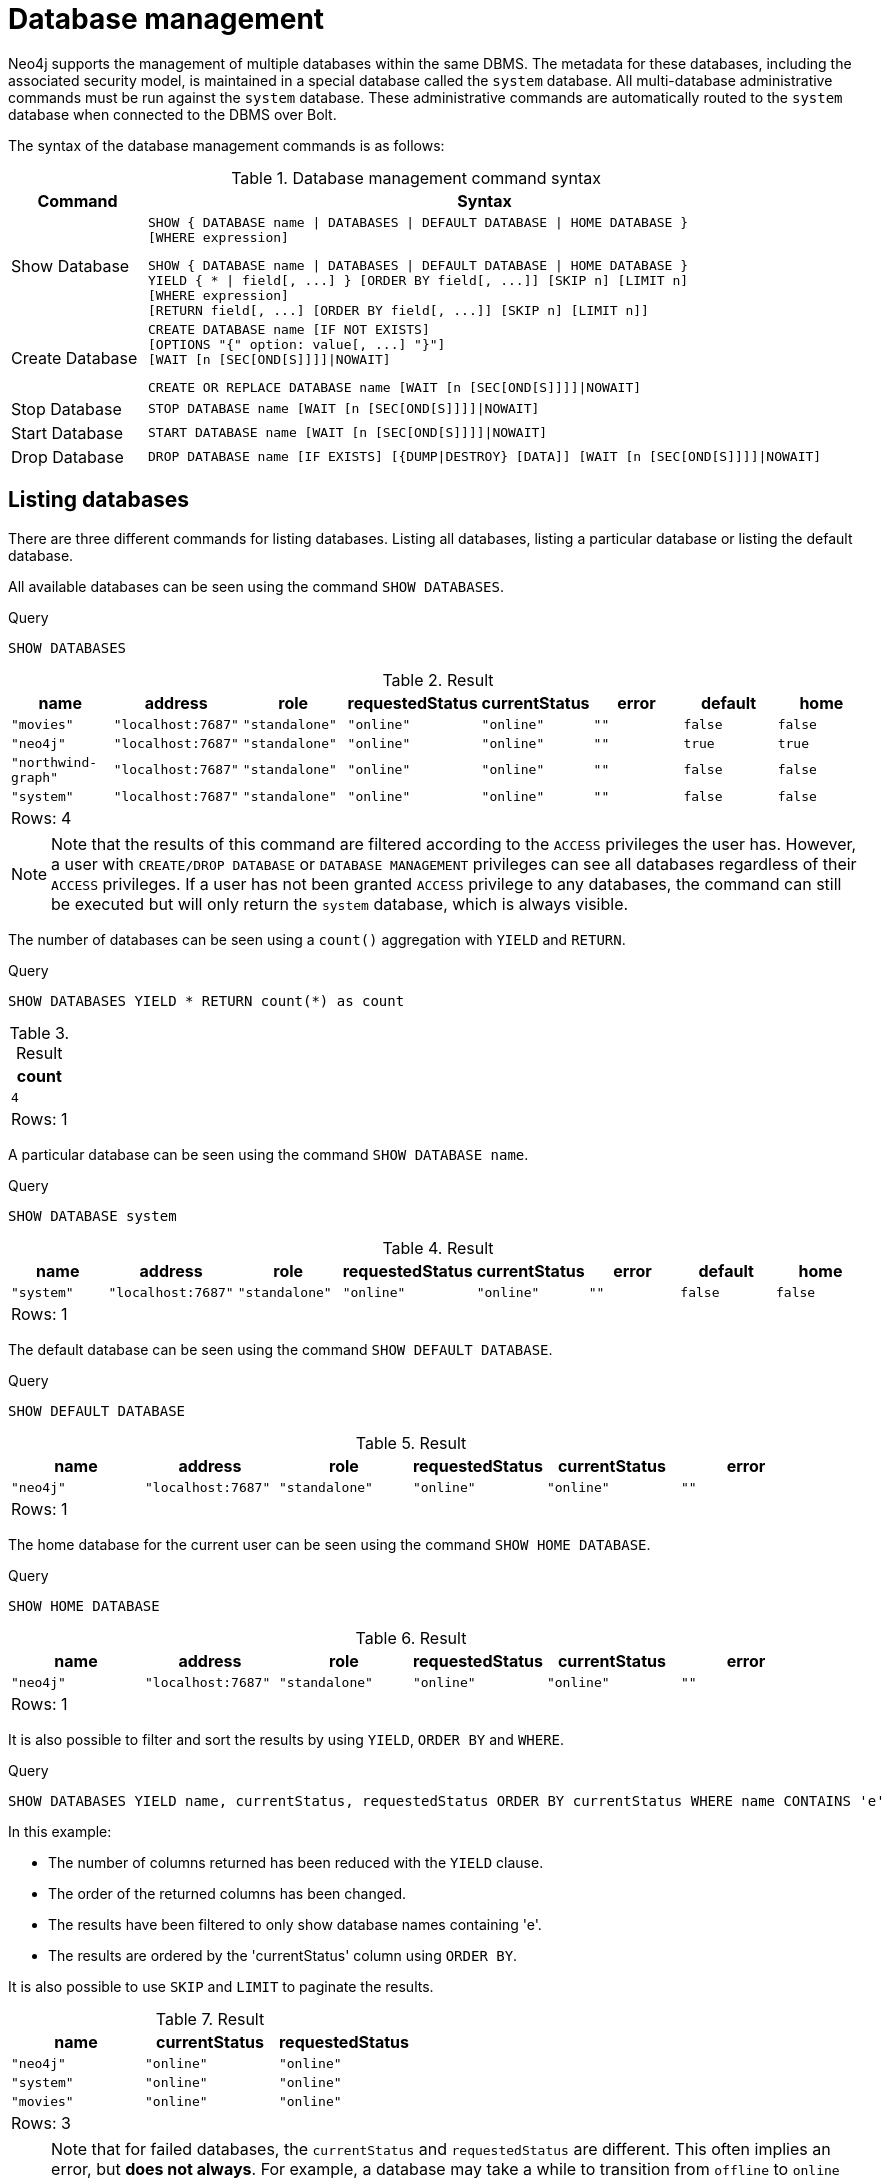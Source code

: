 [[administration-databases]]
= Database management
:description: This chapter explains how to use Cypher to manage Neo4j databases: creating, deleting, starting and stopping individual databases within a single server.
:page-aliases: administration/index.adoc, administration/databases.adoc


Neo4j supports the management of multiple databases within the same DBMS.
The metadata for these databases, including the associated security model, is maintained in a special database called the `system` database.
All multi-database administrative commands must be run against the `system` database.
These administrative commands are automatically routed to the `system` database when connected to the DBMS over Bolt.

// tag::neo4j-cypher-docs/docs/dev/ql/administration/databases-command-syntax.asciidoc[]
// tag::include-neo4j-documentation[]
The syntax of the database management commands is as follows:

.Database management command syntax
[options="header", width="100%", cols="1,5a"]
|===
| Command | Syntax
| Show Database
| [source]
SHOW { DATABASE name \| DATABASES \| DEFAULT DATABASE \| HOME DATABASE }
[WHERE expression]

[source]
SHOW { DATABASE name \| DATABASES \| DEFAULT DATABASE \| HOME DATABASE }
YIELD { * \| field[, ...] } [ORDER BY field[, ...]] [SKIP n] [LIMIT n]
[WHERE expression]
[RETURN field[, ...] [ORDER BY field[, ...]] [SKIP n] [LIMIT n]]
| Create Database
| [source]
CREATE DATABASE name [IF NOT EXISTS]
[OPTIONS "{" option: value[, ...] "}"]
[WAIT [n [SEC[OND[S]]]]\|NOWAIT]

[source]
CREATE OR REPLACE DATABASE name [WAIT [n [SEC[OND[S]]]]\|NOWAIT]
|Stop Database
| [source]
STOP DATABASE name [WAIT [n [SEC[OND[S]]]]\|NOWAIT]
|Start Database
| [source]
START DATABASE name [WAIT [n [SEC[OND[S]]]]\|NOWAIT]
|Drop Database
| [source]
DROP DATABASE name [IF EXISTS] [{DUMP\|DESTROY} [DATA]] [WAIT [n [SEC[OND[S]]]]\|NOWAIT]
|===

// end::include-neo4j-documentation[]
// end::neo4j-cypher-docs/docs/dev/ql/administration/databases-command-syntax.asciidoc[]

[[administration-databases-show-databases]]
== Listing databases

There are three different commands for listing databases. Listing all databases, listing a particular database or listing the default database.

All available databases can be seen using the command `SHOW DATABASES`.


.Query
[source, cypher]
----
SHOW DATABASES
----

.Result
[role="queryresult",options="header,footer",cols="8*<m"]
|===
| +name+ | +address+ | +role+ | +requestedStatus+ | +currentStatus+ | +error+ | +default+ | +home+
| +"movies"+ | +"localhost:7687"+ | +"standalone"+ | +"online"+ | +"online"+ | +""+ | +false+ | +false+
| +"neo4j"+ | +"localhost:7687"+ | +"standalone"+ | +"online"+ | +"online"+ | +""+ | +true+ | +true+
| +"northwind-graph"+ | +"localhost:7687"+ | +"standalone"+ | +"online"+ | +"online"+ | +""+ | +false+ | +false+
| +"system"+ | +"localhost:7687"+ | +"standalone"+ | +"online"+ | +"online"+ | +""+ | +false+ | +false+
8+d|Rows: 4
|===

ifndef::nonhtmloutput[]
[subs="none"]
++++
<formalpara role="cypherconsole">
<title>Try this query live</title>
<para><database><![CDATA[
CREATE DATABASE `movies`
CREATE DATABASE `northwind-graph`

]]></database><command><![CDATA[
SHOW DATABASES
]]></command></para></formalpara>
++++
endif::nonhtmloutput[]

[NOTE]
====
Note that the results of this command are filtered according to the `ACCESS` privileges the user has.
However, a user with `CREATE/DROP DATABASE` or `DATABASE MANAGEMENT` privileges can see all databases regardless of their `ACCESS` privileges.
If a user has not been granted `ACCESS` privilege to any databases, the command can still be executed but will only return the `system` database, which is always visible.


====

The number of databases can be seen using a `count()` aggregation with `YIELD` and `RETURN`.


.Query
[source, cypher]
----
SHOW DATABASES YIELD * RETURN count(*) as count
----

.Result
[role="queryresult",options="header,footer",cols="1*<m"]
|===
| +count+
| +4+
1+d|Rows: 1
|===

ifndef::nonhtmloutput[]
[subs="none"]
++++
<formalpara role="cypherconsole">
<title>Try this query live</title>
<para><database><![CDATA[
CREATE DATABASE `movies`
CREATE DATABASE `northwind-graph`

]]></database><command><![CDATA[
SHOW DATABASES YIELD * RETURN count(*) as count
]]></command></para></formalpara>
++++
endif::nonhtmloutput[]

A particular database can be seen using the command `SHOW DATABASE name`.


.Query
[source, cypher]
----
SHOW DATABASE system
----

.Result
[role="queryresult",options="header,footer",cols="8*<m"]
|===
| +name+ | +address+ | +role+ | +requestedStatus+ | +currentStatus+ | +error+ | +default+ | +home+
| +"system"+ | +"localhost:7687"+ | +"standalone"+ | +"online"+ | +"online"+ | +""+ | +false+ | +false+
8+d|Rows: 1
|===

ifndef::nonhtmloutput[]
[subs="none"]
++++
<formalpara role="cypherconsole">
<title>Try this query live</title>
<para><database><![CDATA[
CREATE DATABASE `movies`
CREATE DATABASE `northwind-graph`

]]></database><command><![CDATA[
SHOW DATABASE system
]]></command></para></formalpara>
++++
endif::nonhtmloutput[]

The default database can be seen using the command `SHOW DEFAULT DATABASE`.


.Query
[source, cypher]
----
SHOW DEFAULT DATABASE
----

.Result
[role="queryresult",options="header,footer",cols="6*<m"]
|===
| +name+ | +address+ | +role+ | +requestedStatus+ | +currentStatus+ | +error+
| +"neo4j"+ | +"localhost:7687"+ | +"standalone"+ | +"online"+ | +"online"+ | +""+
6+d|Rows: 1
|===

ifndef::nonhtmloutput[]
[subs="none"]
++++
<formalpara role="cypherconsole">
<title>Try this query live</title>
<para><database><![CDATA[
CREATE DATABASE `movies`
CREATE DATABASE `northwind-graph`

]]></database><command><![CDATA[
SHOW DEFAULT DATABASE
]]></command></para></formalpara>
++++
endif::nonhtmloutput[]

The home database for the current user can be seen using the command `SHOW HOME DATABASE`.


.Query
[source, cypher]
----
SHOW HOME DATABASE
----

.Result
[role="queryresult",options="header,footer",cols="6*<m"]
|===
| +name+ | +address+ | +role+ | +requestedStatus+ | +currentStatus+ | +error+
| +"neo4j"+ | +"localhost:7687"+ | +"standalone"+ | +"online"+ | +"online"+ | +""+
6+d|Rows: 1
|===

ifndef::nonhtmloutput[]
[subs="none"]
++++
<formalpara role="cypherconsole">
<title>Try this query live</title>
<para><database><![CDATA[
CREATE DATABASE `movies`
CREATE DATABASE `northwind-graph`

]]></database><command><![CDATA[
SHOW HOME DATABASE
]]></command></para></formalpara>
++++
endif::nonhtmloutput[]

It is also possible to filter and sort the results by using `YIELD`, `ORDER BY` and `WHERE`.


.Query
[source, cypher]
----
SHOW DATABASES YIELD name, currentStatus, requestedStatus ORDER BY currentStatus WHERE name CONTAINS 'e'
----

In this example:

* The number of columns returned has been reduced with the `YIELD` clause.
* The order of the returned columns has been changed.
* The results have been filtered to only show database names containing 'e'.
* The results are ordered by the 'currentStatus' column using `ORDER BY`.

It is also possible to use `SKIP` and `LIMIT` to paginate the results.


.Result
[role="queryresult",options="header,footer",cols="3*<m"]
|===
| +name+ | +currentStatus+ | +requestedStatus+
| +"neo4j"+ | +"online"+ | +"online"+
| +"system"+ | +"online"+ | +"online"+
| +"movies"+ | +"online"+ | +"online"+
3+d|Rows: 3
|===

ifndef::nonhtmloutput[]
[subs="none"]
++++
<formalpara role="cypherconsole">
<title>Try this query live</title>
<para><database><![CDATA[
CREATE DATABASE `movies`
CREATE DATABASE `northwind-graph`

]]></database><command><![CDATA[
SHOW DATABASES YIELD name, currentStatus, requestedStatus ORDER BY currentStatus WHERE name CONTAINS 'e'
]]></command></para></formalpara>
++++
endif::nonhtmloutput[]

[NOTE]
====
Note that for failed databases, the `currentStatus` and `requestedStatus` are different.
This often implies an error, but **does not always**.
For example, a database may take a while to transition from `offline` to `online` due to performing recovery.
Or, during normal operation a database's `currentStatus` may be transiently different from its `requestedStatus` due to a necessary automatic process, such as one Neo4j instance copying store files from another.
The possible statuses are `initial`, `online`, `offline`, `store copying` and `unknown`.


====

[role=enterprise-edition]
[[administration-databases-create-database]]
== Creating databases

Databases can be created using `CREATE DATABASE`.


.Query
[source, cypher]
----
CREATE DATABASE customers
----

[role="statsonlyqueryresult"]
0 rows, System updates: 1

ifndef::nonhtmloutput[]
[subs="none"]
++++
<formalpara role="cypherconsole">
<title>Try this query live</title>
<para><database><![CDATA[
CREATE DATABASE `movies`
CREATE DATABASE `northwind-graph`

]]></database><command><![CDATA[
CREATE DATABASE customers
]]></command></para></formalpara>
++++
endif::nonhtmloutput[]

[NOTE]
====
Database names are subject to the xref:syntax/naming.adoc[standard Cypher restrictions on valid identifiers].
The following naming rules apply:


* Database name length must be between 3 and 63 characters.
* The first character must be an ASCII alphabetic character.
* Subsequent characters can be ASCII alphabetic (`mydatabase`), numeric characters (`mydatabase2`), dots (`main.db`), and dashes (enclosed within backticks, e.g., `CREATE DATABASE ++`main-db`++`).
* Names cannot end with dots or dashes.
* Names that begin with an underscore or with the prefix `system` are reserved for internal use.
          


====

When a database has been created, it will show up in the listing provided by the command `SHOW DATABASES`.


.Query
[source, cypher]
----
SHOW DATABASES
----

.Result
[role="queryresult",options="header,footer",cols="8*<m"]
|===
| +name+ | +address+ | +role+ | +requestedStatus+ | +currentStatus+ | +error+ | +default+ | +home+
| +"customers"+ | +"localhost:7687"+ | +"standalone"+ | +"online"+ | +"online"+ | +""+ | +false+ | +false+
| +"movies"+ | +"localhost:7687"+ | +"standalone"+ | +"online"+ | +"online"+ | +""+ | +false+ | +false+
| +"neo4j"+ | +"localhost:7687"+ | +"standalone"+ | +"online"+ | +"online"+ | +""+ | +true+ | +true+
| +"northwind-graph"+ | +"localhost:7687"+ | +"standalone"+ | +"online"+ | +"online"+ | +""+ | +false+ | +false+
| +"system"+ | +"localhost:7687"+ | +"standalone"+ | +"online"+ | +"online"+ | +""+ | +false+ | +false+
8+d|Rows: 5
|===

ifndef::nonhtmloutput[]
[subs="none"]
++++
<formalpara role="cypherconsole">
<title>Try this query live</title>
<para><database><![CDATA[
CREATE DATABASE `movies`
CREATE DATABASE `northwind-graph`

]]></database><command><![CDATA[
SHOW DATABASES
]]></command></para></formalpara>
++++
endif::nonhtmloutput[]

[role=enterprise-edition]
[[administration-databases-create-database-existing]]
=== Handling Existing Databases

This command is optionally idempotent, with the default behavior to throw an exception if the database already exists. Appending `IF NOT EXISTS` to the command will ensure that no exception is thrown and nothing happens should the database already exist. Adding `OR REPLACE` to the command will result in any existing database being deleted and a new one created.


.Query
[source, cypher]
----
CREATE DATABASE customers IF NOT EXISTS
----

ifndef::nonhtmloutput[]
[subs="none"]
++++
<formalpara role="cypherconsole">
<title>Try this query live</title>
<para><database><![CDATA[
CREATE DATABASE `movies`
CREATE DATABASE `northwind-graph`

]]></database><command><![CDATA[
CREATE DATABASE customers IF NOT EXISTS
]]></command></para></formalpara>
++++
endif::nonhtmloutput[]


.Query
[source, cypher]
----
CREATE OR REPLACE DATABASE customers
----

This is equivalent to running `DROP DATABASE customers IF EXISTS` followed by `CREATE DATABASE customers`.

ifndef::nonhtmloutput[]
[subs="none"]
++++
<formalpara role="cypherconsole">
<title>Try this query live</title>
<para><database><![CDATA[
CREATE DATABASE `movies`
CREATE DATABASE `northwind-graph`

]]></database><command><![CDATA[
CREATE OR REPLACE DATABASE customers
]]></command></para></formalpara>
++++
endif::nonhtmloutput[]

[NOTE]
====
The `IF NOT EXISTS` and `OR REPLACE` parts of this command cannot be used together.


====

[role=enterprise-edition]
[[administration-databases-create-database-options]]
=== Options

The create database command can have a map of options, e.g. `OPTIONS { key : 'value'}`


[options="header"]
|===
| Key | Value | Description
| `existingData` | `use` | Controls how the system handles existing data on disk when creating the database.
Currently this is only supported with `existingDataSeedInstance` and must be set to `use` which indicates the existing data files should be used for the new database.
| `existingDataSeedInstance` | instance ID of the cluster node | Defines which instance is used for seeding the data of the created database.
The instance id can be taken from the id column of the `dbms.cluster.overview()` procedure. Can only be used in clusters.
|===


[NOTE]
====
The `existingData` and `existingDataSeedInstance` options cannot be combined with the `OR REPLACE` part of this command.


====

[role=enterprise-edition]
[[administration-databases-stop-database]]
== Stopping databases

Databases can be stopped using the command `STOP DATABASE`.


.Query
[source, cypher]
----
STOP DATABASE customers
----

[role="statsonlyqueryresult"]
0 rows, System updates: 1

ifndef::nonhtmloutput[]
[subs="none"]
++++
<formalpara role="cypherconsole">
<title>Try this query live</title>
<para><database><![CDATA[
CREATE DATABASE `movies`
CREATE DATABASE `northwind-graph`

]]></database><command><![CDATA[
STOP DATABASE customers
]]></command></para></formalpara>
++++
endif::nonhtmloutput[]

The status of the stopped database can be seen using the command `SHOW DATABASE name`.


.Query
[source, cypher]
----
SHOW DATABASE customers
----

.Result
[role="queryresult",options="header,footer",cols="8*<m"]
|===
| +name+ | +address+ | +role+ | +requestedStatus+ | +currentStatus+ | +error+ | +default+ | +home+
| +"customers"+ | +"localhost:7687"+ | +"standalone"+ | +"offline"+ | +"offline"+ | +""+ | +false+ | +false+
8+d|Rows: 1
|===

ifndef::nonhtmloutput[]
[subs="none"]
++++
<formalpara role="cypherconsole">
<title>Try this query live</title>
<para><database><![CDATA[
CREATE DATABASE `movies`
CREATE DATABASE `northwind-graph`

]]></database><command><![CDATA[
SHOW DATABASE customers
]]></command></para></formalpara>
++++
endif::nonhtmloutput[]

[role=enterprise-edition]
[[administration-databases-start-database]]
== Starting databases

Databases can be started using the command `START DATABASE`.


.Query
[source, cypher]
----
START DATABASE customers
----

[role="statsonlyqueryresult"]
0 rows, System updates: 1

ifndef::nonhtmloutput[]
[subs="none"]
++++
<formalpara role="cypherconsole">
<title>Try this query live</title>
<para><database><![CDATA[
CREATE DATABASE `movies`
CREATE DATABASE `northwind-graph`

]]></database><command><![CDATA[
START DATABASE customers
]]></command></para></formalpara>
++++
endif::nonhtmloutput[]

The status of the started database can be seen using the command `SHOW DATABASE name`.


.Query
[source, cypher]
----
SHOW DATABASE customers
----

.Result
[role="queryresult",options="header,footer",cols="8*<m"]
|===
| +name+ | +address+ | +role+ | +requestedStatus+ | +currentStatus+ | +error+ | +default+ | +home+
| +"customers"+ | +"localhost:7687"+ | +"standalone"+ | +"online"+ | +"online"+ | +""+ | +false+ | +false+
8+d|Rows: 1
|===

ifndef::nonhtmloutput[]
[subs="none"]
++++
<formalpara role="cypherconsole">
<title>Try this query live</title>
<para><database><![CDATA[
CREATE DATABASE `movies`
CREATE DATABASE `northwind-graph`

]]></database><command><![CDATA[
SHOW DATABASE customers
]]></command></para></formalpara>
++++
endif::nonhtmloutput[]

[role=enterprise-edition]
[[administration-databases-drop-database]]
== Deleting databases

Databases can be deleted using the command `DROP DATABASE`.


.Query
[source, cypher]
----
DROP DATABASE customers
----

[role="statsonlyqueryresult"]
0 rows, System updates: 1

ifndef::nonhtmloutput[]
[subs="none"]
++++
<formalpara role="cypherconsole">
<title>Try this query live</title>
<para><database><![CDATA[
CREATE DATABASE `movies`
CREATE DATABASE `northwind-graph`

]]></database><command><![CDATA[
DROP DATABASE customers
]]></command></para></formalpara>
++++
endif::nonhtmloutput[]

When a database has been deleted, it will no longer show up in the listing provided by the command `SHOW DATABASES`.


.Query
[source, cypher]
----
SHOW DATABASES
----

.Result
[role="queryresult",options="header,footer",cols="8*<m"]
|===
| +name+ | +address+ | +role+ | +requestedStatus+ | +currentStatus+ | +error+ | +default+ | +home+
| +"movies"+ | +"localhost:7687"+ | +"standalone"+ | +"online"+ | +"online"+ | +""+ | +false+ | +false+
| +"neo4j"+ | +"localhost:7687"+ | +"standalone"+ | +"online"+ | +"online"+ | +""+ | +true+ | +true+
| +"northwind-graph"+ | +"localhost:7687"+ | +"standalone"+ | +"online"+ | +"online"+ | +""+ | +false+ | +false+
| +"system"+ | +"localhost:7687"+ | +"standalone"+ | +"online"+ | +"online"+ | +""+ | +false+ | +false+
8+d|Rows: 4
|===

ifndef::nonhtmloutput[]
[subs="none"]
++++
<formalpara role="cypherconsole">
<title>Try this query live</title>
<para><database><![CDATA[
CREATE DATABASE `movies`
CREATE DATABASE `northwind-graph`

]]></database><command><![CDATA[
SHOW DATABASES
]]></command></para></formalpara>
++++
endif::nonhtmloutput[]

This command is optionally idempotent, with the default behavior to throw an exception if the database does not exists. Appending `IF EXISTS` to the command will ensure that no exception is thrown and nothing happens should the database not exist.


.Query
[source, cypher]
----
DROP DATABASE customers IF EXISTS
----

ifndef::nonhtmloutput[]
[subs="none"]
++++
<formalpara role="cypherconsole">
<title>Try this query live</title>
<para><database><![CDATA[
CREATE DATABASE `movies`
CREATE DATABASE `northwind-graph`

]]></database><command><![CDATA[
DROP DATABASE customers IF EXISTS
]]></command></para></formalpara>
++++
endif::nonhtmloutput[]

The `DROP DATABASE` command will remove a database entirely. However, you can request that a dump of the store files is produced first, and stored in the path configured using the `dbms.directories.dumps.root` setting (by default `<neo4j-home>/data/dumps`). This can be achieved by appending `DUMP DATA` to the command (or `DESTROY DATA` to explicitly request the default behavior). These dumps are equivalent to those produced by `neo4j-admin dump` and can be similarly restored using `neo4j-admin load`.


.Query
[source, cypher]
----
DROP DATABASE customers DUMP DATA
----

ifndef::nonhtmloutput[]
[subs="none"]
++++
<formalpara role="cypherconsole">
<title>Try this query live</title>
<para><database><![CDATA[
CREATE DATABASE `movies`
CREATE DATABASE `northwind-graph`

]]></database><command><![CDATA[
DROP DATABASE customers DUMP DATA
]]></command></para></formalpara>
++++
endif::nonhtmloutput[]

The options `IF EXISTS` and  `DUMP DATA`/ `DESTROY DATA` can also be combined. An example could look like this:


.Query
[source, cypher]
----
DROP DATABASE customers IF EXISTS DUMP DATA
----

ifndef::nonhtmloutput[]
[subs="none"]
++++
<formalpara role="cypherconsole">
<title>Try this query live</title>
<para><database><![CDATA[
CREATE DATABASE `movies`
CREATE DATABASE `northwind-graph`

]]></database><command><![CDATA[
DROP DATABASE customers IF EXISTS DUMP DATA
]]></command></para></formalpara>
++++
endif::nonhtmloutput[]

[role=enterprise-edition]
[[administration-wait-nowait]]
== Wait options

Aside from `SHOW DATABASES`, all database management commands accept an optional
`WAIT`/`NOWAIT` clause. The `WAIT`/`NOWAIT` clause allows you to specify a time limit in 
which the command must complete and return. The options are:

* `WAIT n SECONDS` - Return once completed or when the specified time limit of `n` seconds is up.
* `WAIT` - Return once completed or when the default time limit of 300 seconds is up.
* `NOWAIT` - Return immediately.

A command using a `WAIT` clause will automatically commit the current transaction when it executes successfully, as the
command needs to run immediately for it to be possible to `WAIT` for it to complete. Any subsequent commands executed will
therefore be performed in a new transaction. This is different to the usual transactional behavior, and for this reason
it is recommended that these commands be run in their own transaction. The default behavior is `NOWAIT`, so if no clause
is specified the transaction will behave normally and the action is performed in the background post-commit.


.Query
[source, cypher]
----
CREATE DATABASE slow WAIT 5 SECONDS
----

.Result
[role="queryresult",options="header,footer",cols="4*<m"]
|===
| +address+ | +state+ | +message+ | +success+
| +"localhost:7687"+ | +"CaughtUp"+ | +"caught up"+ | +true+
4+d|Rows: 1
|===

The `success` column provides an aggregate status of whether or not the command is considered
successful and thus every row will have the same value. The intention of this column is to make it
easy to determine, for example in a script, whether or not the command completed successfully without
timing out.

ifndef::nonhtmloutput[]
[subs="none"]
++++
<formalpara role="cypherconsole">
<title>Try this query live</title>
<para><database><![CDATA[
CREATE DATABASE `movies`
CREATE DATABASE `northwind-graph`

]]></database><command><![CDATA[
CREATE DATABASE slow WAIT 5 SECONDS
]]></command></para></formalpara>
++++
endif::nonhtmloutput[]

[NOTE]
====
A command with a `WAIT` clause may be interrupted whilst it is waiting to complete. In this event
the command will continue to execute in the background and will not be aborted.


====

